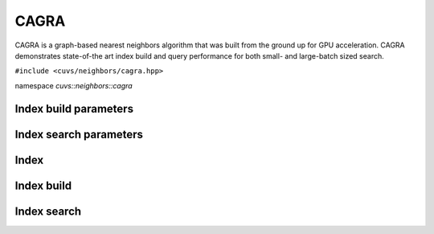 CAGRA
=====

CAGRA is a graph-based nearest neighbors algorithm that was built from the ground up for GPU acceleration. CAGRA demonstrates state-of-the art index build and query performance for both small- and large-batch sized search.

.. role:: py(code)
   :language: c++
   :class: highlight

``#include <cuvs/neighbors/cagra.hpp>``

namespace *cuvs::neighbors::cagra*

Index build parameters
----------------------

.. doxygengroup:: cagra_cpp_index_params
    :project: cuvs
    :members:
    :content-only:

Index search parameters
-----------------------

.. doxygengroup:: cagra_cpp_search_params
    :project: cuvs
    :members:
    :content-only:

Index
-----

.. doxygengroup:: cagra_cpp_index
    :project: cuvs
    :members:
    :content-only:

Index build
-----------

.. doxygengroup:: cagra_cpp_index_build
    :project: cuvs
    :members:
    :content-only:

Index search
------------

.. doxygengroup:: cagra_cpp_index_search
    :project: cuvs
    :members:
    :content-only:

